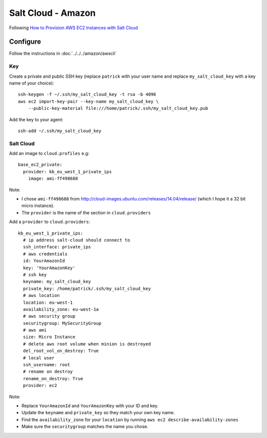 Salt Cloud - Amazon
*******************

.. highlight:: bash

Following `How to Provision AWS EC2 Instances with Salt Cloud`_

Configure
=========

Follow the instructions in :doc:`../../../amazon/awscli`

Key
---

Create a private and public SSH key (replace ``patrick`` with your user name
and replace ``my_salt_cloud_key`` with a key name of your choice)::

  ssh-keygen -f ~/.ssh/my_salt_cloud_key -t rsa -b 4096
  aws ec2 import-key-pair --key-name my_salt_cloud_key \
      --public-key-material file:///home/patrick/.ssh/my_salt_cloud_key.pub

Add the key to your agent::

  ssh-add ~/.ssh/my_salt_cloud_key

Salt Cloud
----------

Add an image to ``cloud.profiles`` e.g::

  base_ec2_private:
    provider: kb_eu_west_1_private_ips
      image: ami-ff498688

Note:

- I chose ``ami-ff498688`` from
  http://cloud-images.ubuntu.com/releases/14.04/release/ (which I hope it a 32
  bit micro instance).
- The ``provider`` is the name of the section in ``cloud.providers``

Add a ``provider`` to ``cloud.providers``::

  kb_eu_west_1_private_ips:
    # ip address salt-cloud should connect to
    ssh_interface: private_ips
    # aws credentials
    id: YourAmazonId
    key: 'YourAmazonKey'
    # ssh key
    keyname: my_salt_cloud_key
    private_key: /home/patrick/.ssh/my_salt_cloud_key
    # aws location
    location: eu-west-1
    availability_zone: eu-west-1a
    # aws security group
    securitygroup: MySecurityGroup
    # aws ami
    size: Micro Instance
    # delete aws root volume when minion is destroyed
    del_root_vol_on_destroy: True
    # local user
    ssh_username: root
    # rename on destroy
    rename_on_destroy: True
    provider: ec2

Note:

- Replace ``YourAmazonId`` and ``YourAmazonKey`` with your ID and key.
- Update the ``keyname`` and ``private_key`` so they match your own key name.
- Find the ``availability_zone`` for your ``location`` by running
  ``aws ec2 describe-availability-zones``
- Make sure the ``securitygroup`` matches the name you chose.


.. _`How to Provision AWS EC2 Instances with Salt Cloud`: http://www.linux.com/learn/tutorials/772719-how-to-provision-aws-ec2-instances-with-salt-cloud
